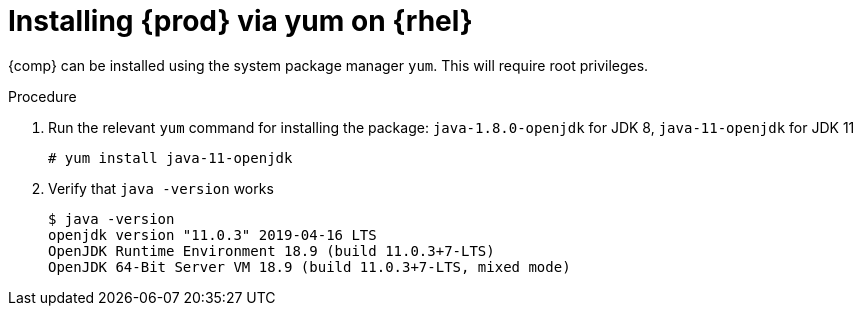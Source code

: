 [id="rhel_installing_openjdk_rpm"]
= Installing {prod} via yum on {rhel}

{comp} can be installed using the system package manager `yum`. This will require root
privileges.

.Procedure
. Run the relevant `yum` command for installing the package: `java-1.8.0-openjdk` for JDK 8, `java-11-openjdk` for JDK 11
+
----
# yum install java-11-openjdk
----
+
. Verify that `java -version` works
+
----
$ java -version
openjdk version "11.0.3" 2019-04-16 LTS
OpenJDK Runtime Environment 18.9 (build 11.0.3+7-LTS)
OpenJDK 64-Bit Server VM 18.9 (build 11.0.3+7-LTS, mixed mode)
----
+
